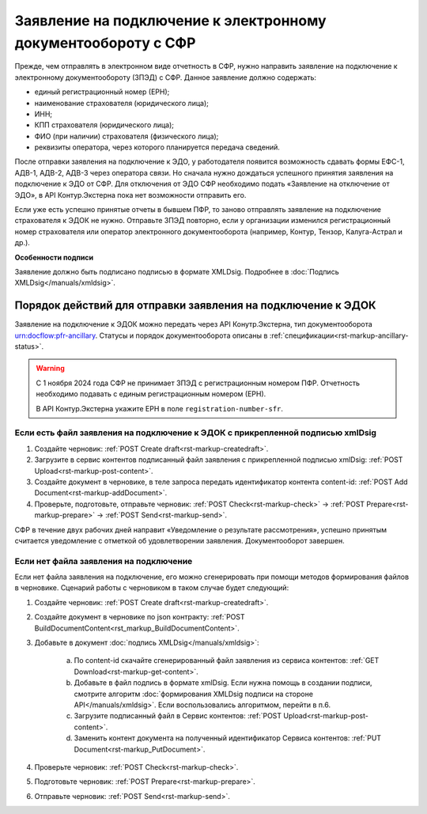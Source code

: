 Заявление на подключение к электронному документообороту с СФР
==============================================================

Прежде, чем отправлять в электронном виде отчетность в СФР, нужно направить заявление на подключение к электронному документообороту (ЗПЭД) с СФР.  Данное заявление должно содержать:

* единый регистрационный номер (ЕРН);
* наименование страхователя (юридического лица);
* ИНН;
* КПП страхователя (юридического лица);
* ФИО (при наличии) страхователя (физического лица);
* реквизиты оператора, через которого планируется передача сведений.

После отправки заявления на подключение к ЭДО, у работодателя появится возможность сдавать формы ЕФС-1, АДВ-1, АДВ-2, АДВ-3 через оператора связи. Но сначала нужно дождаться успешного принятия заявления на подключение к ЭДО от СФР. Для отключения от ЭДО СФР необходимо подать «Заявление на отключение от ЭДО», в API Контур.Экстерна пока нет возможности отправить его.

Если уже есть успешно принятые отчеты в бывшем ПФР, то заново отправлять заявление на подключение страхователя к ЭДОК не нужно. Отправьте ЗПЭД повторно, если у организации изменился регистрационный номер страхователя или оператор электронного документооборота (например, Контур, Тензор, Калуга-Астрал и др.).

**Особенности подписи**

Заявление должно быть подписано подписью в формате XMLDsig. Подробнее в :doc:`Подпись XMLDsig</manuals/xmldsig>`.

Порядок действий для отправки заявления на подключение к ЭДОК
-------------------------------------------------------------

Заявление на подключение  к ЭДОК можно передать через API Конутр.Экстерна, тип документооборота urn:docflow:pfr-ancillary. Статусы и порядок документооборота описаны в :ref:`спецификации<rst-markup-ancillary-status>`.

.. warning:: С 1 ноября 2024 года СФР не принимает ЗПЭД с регистрационным номером ПФР. Отчетность необходимо подавать с единым регистрационным номером (ЕРН). 
    
    В API Контур.Экстерна укажите ЕРН в поле ``registration-number-sfr``.

Если есть файл заявления на подключение к ЭДОК с прикрепленной подписью xmlDsig
+++++++++++++++++++++++++++++++++++++++++++++++++++++++++++++++++++++++++++++++

1. Создайте черновик: :ref:`POST Create draft<rst-markup-createdraft>`.
2. Загрузите в сервис контентов подписанный файл заявления с прикрепленной подписью xmlDsig: :ref:`POST Upload<rst-markup-post-content>`.
3. Создайте документ в черновике, в теле запроса передать идентификатор контента content-id: :ref:`POST Add Document<rst-markup-addDocument>`. 
4. Проверьте, подготовьте, отправьте черновик:  :ref:`POST Check<rst-markup-check>` -> :ref:`POST Prepare<rst-markup-prepare>` ->  :ref:`POST Send<rst-markup-send>`.

СФР в течение двух рабочих дней направит «Уведомление о результате рассмотрения», успешно принятым считается уведомление с отметкой об удовлетворении заявления. Документооборот завершен.

Если нет файла заявления на подключение
+++++++++++++++++++++++++++++++++++++++

Если нет файла заявления на подключение, его можно сгенерировать при помощи методов формирования файлов в черновике. Сценарий работы с черновиком в таком случае будет следующий:

1. Создайте черновик: :ref:`POST Create draft<rst-markup-createdraft>`.
2. Создайте документ в черновике по json контракту: :ref:`POST BuildDocumentContent<rst_markup_BuildDocumentContent>`.
3. Добавьте в документ :doc:`подпись XMLDsig</manuals/xmldsig>`:

    a. По content-id скачайте сгенерированный файл заявления из сервиса контентов: :ref:`GET Download<rst-markup-get-content>`.
    b. Добавьте в файл подпись в формате xmlDsig. Если нужна помощь в создании подписи, смотрите алгоритм :doc:`формирования XMLDsig подписи на стороне API</manuals/xmldsig>`. Если воспользовались алгоритмом, перейти в п.6.
    c. Загрузите подписанный файл в Сервис контентов: :ref:`POST Upload<rst-markup-post-content>`.
    d. Заменить контент документа на полученный идентификатор Сервиса контентов: :ref:`PUT Document<rst-markup_PutDocument>`.

4. Проверьте черновик: :ref:`POST Check<rst-markup-check>`.
5. Подготовьте черновик: :ref:`POST Prepare<rst-markup-prepare>`.
6. Отправьте черновик: :ref:`POST Send<rst-markup-send>`.